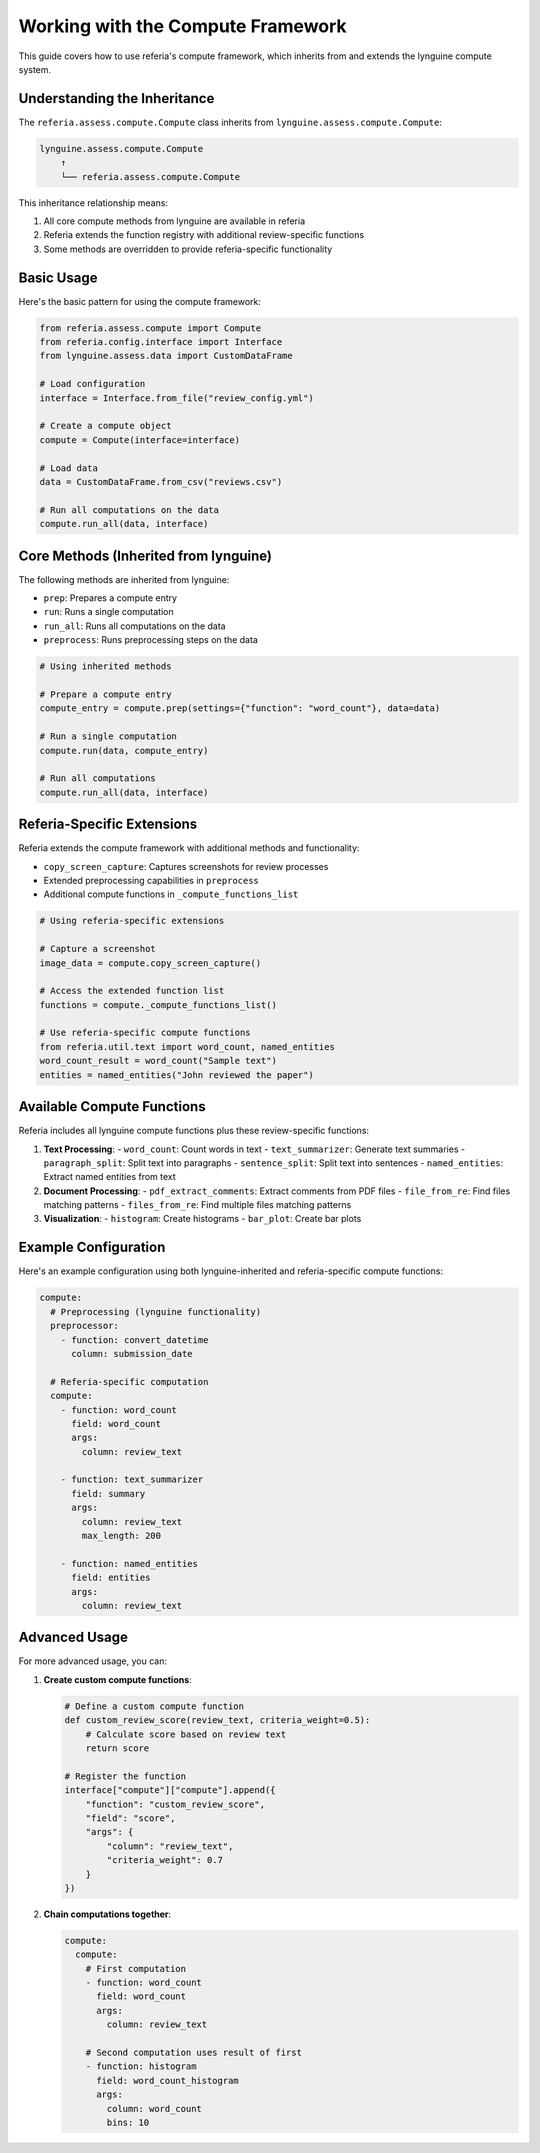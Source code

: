Working with the Compute Framework
============================

This guide covers how to use referia's compute framework, which inherits from and extends the lynguine compute system.

Understanding the Inheritance
--------------------------

The ``referia.assess.compute.Compute`` class inherits from ``lynguine.assess.compute.Compute``:

.. code-block:: text

    lynguine.assess.compute.Compute
        ↑
        └── referia.assess.compute.Compute

This inheritance relationship means:

1. All core compute methods from lynguine are available in referia
2. Referia extends the function registry with additional review-specific functions
3. Some methods are overridden to provide referia-specific functionality

Basic Usage
---------

Here's the basic pattern for using the compute framework:

.. code-block:: python

    from referia.assess.compute import Compute
    from referia.config.interface import Interface
    from lynguine.assess.data import CustomDataFrame
    
    # Load configuration
    interface = Interface.from_file("review_config.yml")
    
    # Create a compute object
    compute = Compute(interface=interface)
    
    # Load data
    data = CustomDataFrame.from_csv("reviews.csv")
    
    # Run all computations on the data
    compute.run_all(data, interface)

Core Methods (Inherited from lynguine)
-----------------------------------

The following methods are inherited from lynguine:

- ``prep``: Prepares a compute entry
- ``run``: Runs a single computation
- ``run_all``: Runs all computations on the data
- ``preprocess``: Runs preprocessing steps on the data

.. code-block:: python

    # Using inherited methods
    
    # Prepare a compute entry
    compute_entry = compute.prep(settings={"function": "word_count"}, data=data)
    
    # Run a single computation
    compute.run(data, compute_entry)
    
    # Run all computations
    compute.run_all(data, interface)

Referia-Specific Extensions
------------------------

Referia extends the compute framework with additional methods and functionality:

- ``copy_screen_capture``: Captures screenshots for review processes
- Extended preprocessing capabilities in ``preprocess``
- Additional compute functions in ``_compute_functions_list``

.. code-block:: python

    # Using referia-specific extensions
    
    # Capture a screenshot
    image_data = compute.copy_screen_capture()
    
    # Access the extended function list
    functions = compute._compute_functions_list()
    
    # Use referia-specific compute functions
    from referia.util.text import word_count, named_entities
    word_count_result = word_count("Sample text")
    entities = named_entities("John reviewed the paper")

Available Compute Functions
------------------------

Referia includes all lynguine compute functions plus these review-specific functions:

1. **Text Processing**:
   - ``word_count``: Count words in text
   - ``text_summarizer``: Generate text summaries
   - ``paragraph_split``: Split text into paragraphs
   - ``sentence_split``: Split text into sentences
   - ``named_entities``: Extract named entities from text

2. **Document Processing**:
   - ``pdf_extract_comments``: Extract comments from PDF files
   - ``file_from_re``: Find files matching patterns
   - ``files_from_re``: Find multiple files matching patterns

3. **Visualization**:
   - ``histogram``: Create histograms
   - ``bar_plot``: Create bar plots

Example Configuration
------------------

Here's an example configuration using both lynguine-inherited and referia-specific compute functions:

.. code-block:: yaml

    compute:
      # Preprocessing (lynguine functionality)
      preprocessor:
        - function: convert_datetime
          column: submission_date
      
      # Referia-specific computation
      compute:
        - function: word_count
          field: word_count
          args:
            column: review_text
        
        - function: text_summarizer
          field: summary
          args:
            column: review_text
            max_length: 200
            
        - function: named_entities
          field: entities
          args:
            column: review_text

Advanced Usage
-----------

For more advanced usage, you can:

1. **Create custom compute functions**:

   .. code-block:: python
   
       # Define a custom compute function
       def custom_review_score(review_text, criteria_weight=0.5):
           # Calculate score based on review text
           return score
       
       # Register the function
       interface["compute"]["compute"].append({
           "function": "custom_review_score",
           "field": "score",
           "args": {
               "column": "review_text",
               "criteria_weight": 0.7
           }
       })

2. **Chain computations together**:

   .. code-block:: yaml
   
       compute:
         compute:
           # First computation
           - function: word_count
             field: word_count
             args:
               column: review_text
           
           # Second computation uses result of first
           - function: histogram
             field: word_count_histogram
             args:
               column: word_count
               bins: 10 